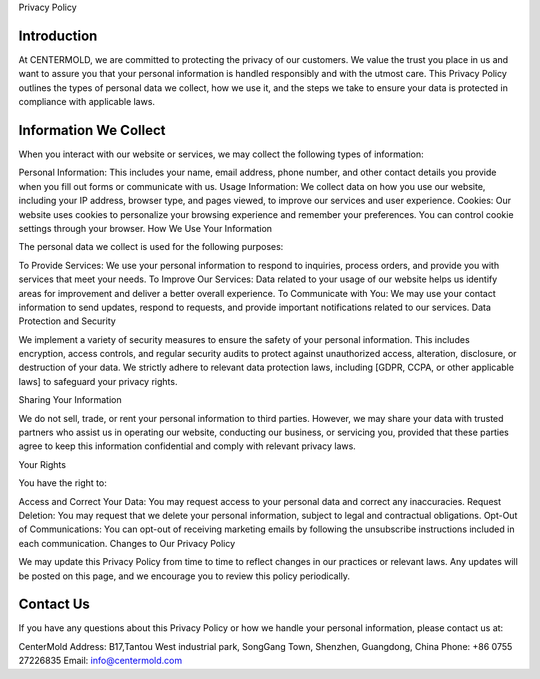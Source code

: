 Privacy Policy

Introduction
--------------
At CENTERMOLD, we are committed to protecting the privacy of our customers. We value the trust you place in us and want to assure you that your personal information is handled responsibly and with the utmost care. This Privacy Policy outlines the types of personal data we collect, how we use it, and the steps we take to ensure your data is protected in compliance with applicable laws.

Information We Collect
-----------------------
When you interact with our website or services, we may collect the following types of information:

Personal Information: This includes your name, email address, phone number, and other contact details you provide when you fill out forms or communicate with us.
Usage Information: We collect data on how you use our website, including your IP address, browser type, and pages viewed, to improve our services and user experience.
Cookies: Our website uses cookies to personalize your browsing experience and remember your preferences. You can control cookie settings through your browser.
How We Use Your Information

The personal data we collect is used for the following purposes:

To Provide Services: We use your personal information to respond to inquiries, process orders, and provide you with services that meet your needs.
To Improve Our Services: Data related to your usage of our website helps us identify areas for improvement and deliver a better overall experience.
To Communicate with You: We may use your contact information to send updates, respond to requests, and provide important notifications related to our services.
Data Protection and Security

We implement a variety of security measures to ensure the safety of your personal information. This includes encryption, access controls, and regular security audits to protect against unauthorized access, alteration, disclosure, or destruction of your data. We strictly adhere to relevant data protection laws, including [GDPR, CCPA, or other applicable laws] to safeguard your privacy rights.

Sharing Your Information

We do not sell, trade, or rent your personal information to third parties. However, we may share your data with trusted partners who assist us in operating our website, conducting our business, or servicing you, provided that these parties agree to keep this information confidential and comply with relevant privacy laws.

Your Rights

You have the right to:

Access and Correct Your Data: You may request access to your personal data and correct any inaccuracies.
Request Deletion: You may request that we delete your personal information, subject to legal and contractual obligations.
Opt-Out of Communications: You can opt-out of receiving marketing emails by following the unsubscribe instructions included in each communication.
Changes to Our Privacy Policy

We may update this Privacy Policy from time to time to reflect changes in our practices or relevant laws. Any updates will be posted on this page, and we encourage you to review this policy periodically.

Contact Us
------------

If you have any questions about this Privacy Policy or how we handle your personal information, please contact us at:

CenterMold
Address: 
B17,Tantou West industrial park, SongGang Town,
Shenzhen, Guangdong,
China
Phone: +86 0755 27226835
Email: info@centermold.com